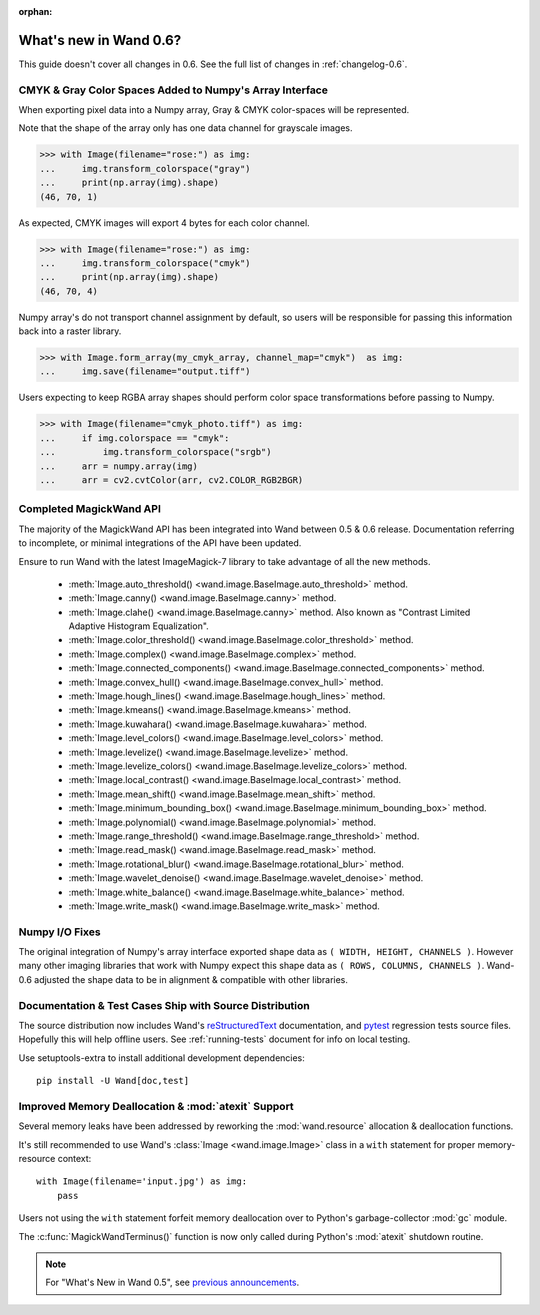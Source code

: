 :orphan:

What's new in Wand 0.6?
=======================

This guide doesn't cover all changes in 0.6. See the full list of changes
in :ref:`changelog-0.6`.

CMYK & Gray Color Spaces Added to Numpy's Array Interface
'''''''''''''''''''''''''''''''''''''''''''''''''''''''''

.. versionadded:: 0.6.2

When exporting pixel data into a Numpy array, Gray & CMYK color-spaces will
be represented.

Note that the shape of the array only has one data channel for grayscale images.

>>> with Image(filename="rose:") as img:
...     img.transform_colorspace("gray")
...     print(np.array(img).shape)
(46, 70, 1)

As expected, CMYK images will export 4 bytes for each color channel.

>>> with Image(filename="rose:") as img:
...     img.transform_colorspace("cmyk")
...     print(np.array(img).shape)
(46, 70, 4)

Numpy array's do not transport channel assignment by default, so users will be
responsible for passing this information back into a raster library.

>>> with Image.form_array(my_cmyk_array, channel_map="cmyk")  as img:
...     img.save(filename="output.tiff")

Users expecting to keep RGBA array shapes should perform color space
transformations before passing to Numpy.

>>> with Image(filename="cmyk_photo.tiff") as img:
...     if img.colorspace == "cmyk":
...         img.transform_colorspace("srgb")
...     arr = numpy.array(img)
...     arr = cv2.cvtColor(arr, cv2.COLOR_RGB2BGR)


Completed MagickWand API
''''''''''''''''''''''''

The majority of the MagickWand API has been integrated into Wand between
0.5 & 0.6 release. Documentation referring to incomplete, or minimal
integrations of the API have been updated.

Ensure to run Wand with the latest ImageMagick-7 library to take advantage
of all the new methods.

 - :meth:`Image.auto_threshold() <wand.image.BaseImage.auto_threshold>` method.
 - :meth:`Image.canny() <wand.image.BaseImage.canny>` method.
 - :meth:`Image.clahe() <wand.image.BaseImage.canny>` method. Also known as "Contrast Limited Adaptive Histogram Equalization".
 - :meth:`Image.color_threshold() <wand.image.BaseImage.color_threshold>` method.
 - :meth:`Image.complex() <wand.image.BaseImage.complex>` method.
 - :meth:`Image.connected_components() <wand.image.BaseImage.connected_components>` method.
 - :meth:`Image.convex_hull() <wand.image.BaseImage.convex_hull>` method.
 - :meth:`Image.hough_lines() <wand.image.BaseImage.hough_lines>` method.
 - :meth:`Image.kmeans() <wand.image.BaseImage.kmeans>` method.
 - :meth:`Image.kuwahara() <wand.image.BaseImage.kuwahara>` method.
 - :meth:`Image.level_colors() <wand.image.BaseImage.level_colors>` method.
 - :meth:`Image.levelize() <wand.image.BaseImage.levelize>` method.
 - :meth:`Image.levelize_colors() <wand.image.BaseImage.levelize_colors>` method.
 - :meth:`Image.local_contrast() <wand.image.BaseImage.local_contrast>` method.
 - :meth:`Image.mean_shift() <wand.image.BaseImage.mean_shift>` method.
 - :meth:`Image.minimum_bounding_box() <wand.image.BaseImage.minimum_bounding_box>` method.
 - :meth:`Image.polynomial() <wand.image.BaseImage.polynomial>` method.
 - :meth:`Image.range_threshold() <wand.image.BaseImage.range_threshold>` method.
 - :meth:`Image.read_mask() <wand.image.BaseImage.read_mask>` method.
 - :meth:`Image.rotational_blur() <wand.image.BaseImage.rotational_blur>` method.
 - :meth:`Image.wavelet_denoise() <wand.image.BaseImage.wavelet_denoise>` method.
 - :meth:`Image.white_balance() <wand.image.BaseImage.white_balance>` method.
 - :meth:`Image.write_mask() <wand.image.BaseImage.write_mask>` method.


Numpy I/O Fixes
'''''''''''''''

The original integration of Numpy's array interface exported shape data as
``( WIDTH, HEIGHT, CHANNELS )``. However many other imaging libraries that work
with Numpy expect this shape data as ``( ROWS, COLUMNS, CHANNELS )``. Wand-0.6
adjusted the shape data to be in alignment & compatible with other libraries.


Documentation & Test Cases Ship with Source Distribution
''''''''''''''''''''''''''''''''''''''''''''''''''''''''

The source distribution now includes Wand's `reStructuredText`_ documentation,
and `pytest`_ regression tests source files. Hopefully this will help offline
users. See :ref:`running-tests` document for info on local testing.

Use setuptools-extra to install additional development dependencies::

    pip install -U Wand[doc,test]

.. _reStructuredText: https://en.wikipedia.org/wiki/ReStructuredText
.. _pytest: https://docs.pytest.org/en/latest/


Improved Memory Deallocation & :mod:`atexit` Support
''''''''''''''''''''''''''''''''''''''''''''''''''''

Several memory leaks have been addressed by reworking the :mod:`wand.resource`
allocation & deallocation functions.

It's still recommended to use Wand's :class:`Image <wand.image.Image>` class
in a ``with`` statement for proper memory-resource context::

    with Image(filename='input.jpg') as img:
        pass

Users not using the ``with`` statement forfeit memory deallocation over to
Python's garbage-collector :mod:`gc` module.

The :c:func:`MagickWandTerminus()` function is now only called during Python's
:mod:`atexit` shutdown routine.

.. note::

    For "What's New in Wand 0.5", see `previous announcements`_.

    .. _previous announcements: 0.5.html
